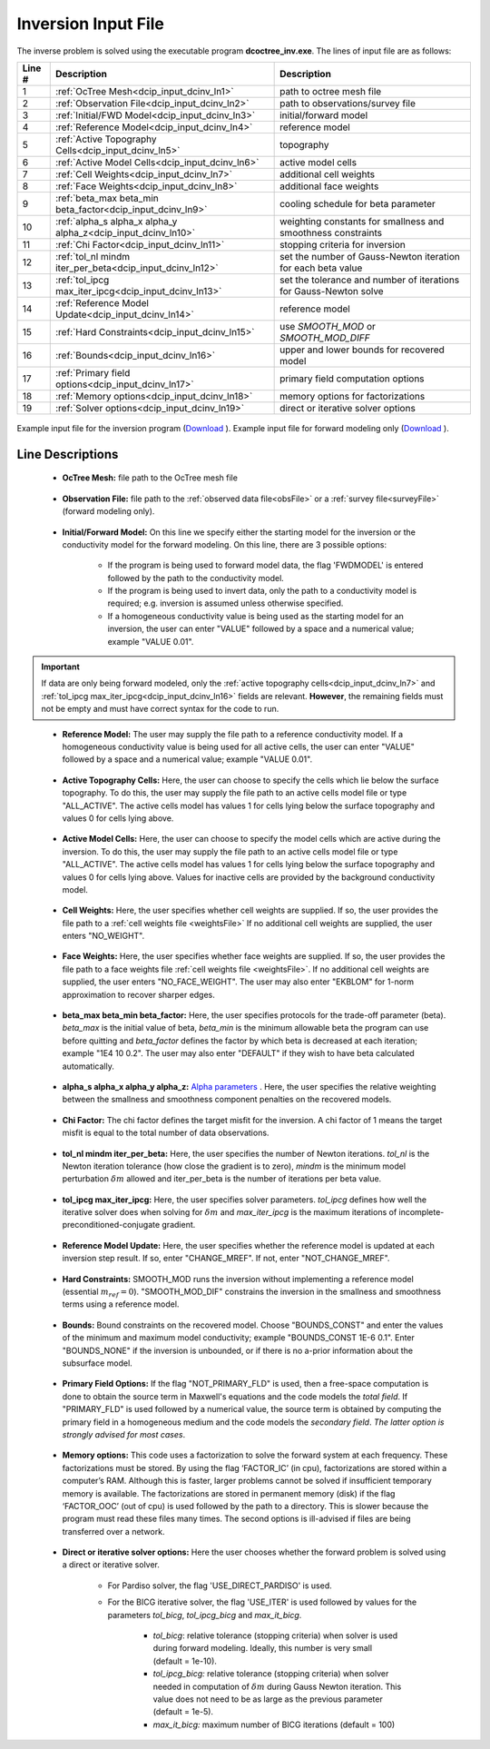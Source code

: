 .. _dcip_input_dcinv:

Inversion Input File
====================

The inverse problem is solved using the executable program **dcoctree_inv.exe**. The lines of input file are as follows:

.. tabularcolumns:: |L|C|C|

+--------+---------------------------------------------------------------------+-------------------------------------------------------------------+
| Line # | Description                                                         | Description                                                       |
+========+=====================================================================+===================================================================+
| 1      | :ref:`OcTree Mesh<dcip_input_dcinv_ln1>`                            | path to octree mesh file                                          |
+--------+---------------------------------------------------------------------+-------------------------------------------------------------------+
| 2      | :ref:`Observation File<dcip_input_dcinv_ln2>`                       | path to observations/survey file                                  |
+--------+---------------------------------------------------------------------+-------------------------------------------------------------------+
| 3      | :ref:`Initial/FWD Model<dcip_input_dcinv_ln3>`                      | initial/forward model                                             |
+--------+---------------------------------------------------------------------+-------------------------------------------------------------------+
| 4      | :ref:`Reference Model<dcip_input_dcinv_ln4>`                        | reference model                                                   |
+--------+---------------------------------------------------------------------+-------------------------------------------------------------------+
| 5      | :ref:`Active Topography Cells<dcip_input_dcinv_ln5>`                | topography                                                        |
+--------+---------------------------------------------------------------------+-------------------------------------------------------------------+
| 6      | :ref:`Active Model Cells<dcip_input_dcinv_ln6>`                     | active model cells                                                |
+--------+---------------------------------------------------------------------+-------------------------------------------------------------------+
| 7      | :ref:`Cell Weights<dcip_input_dcinv_ln7>`                           | additional cell weights                                           |
+--------+---------------------------------------------------------------------+-------------------------------------------------------------------+
| 8      | :ref:`Face Weights<dcip_input_dcinv_ln8>`                           | additional face weights                                           |
+--------+---------------------------------------------------------------------+-------------------------------------------------------------------+
| 9      | :ref:`beta_max beta_min beta_factor<dcip_input_dcinv_ln9>`          | cooling schedule for beta parameter                               |
+--------+---------------------------------------------------------------------+-------------------------------------------------------------------+
| 10     | :ref:`alpha_s alpha_x alpha_y alpha_z<dcip_input_dcinv_ln10>`       | weighting constants for smallness and smoothness constraints      |
+--------+---------------------------------------------------------------------+-------------------------------------------------------------------+
| 11     | :ref:`Chi Factor<dcip_input_dcinv_ln11>`                            | stopping criteria for inversion                                   |
+--------+---------------------------------------------------------------------+-------------------------------------------------------------------+
| 12     | :ref:`tol_nl mindm iter_per_beta<dcip_input_dcinv_ln12>`            | set the number of Gauss-Newton iteration for each beta value      |
+--------+---------------------------------------------------------------------+-------------------------------------------------------------------+
| 13     | :ref:`tol_ipcg max_iter_ipcg<dcip_input_dcinv_ln13>`                | set the tolerance and number of iterations for Gauss-Newton solve |
+--------+---------------------------------------------------------------------+-------------------------------------------------------------------+
| 14     | :ref:`Reference Model Update<dcip_input_dcinv_ln14>`                | reference model                                                   |
+--------+---------------------------------------------------------------------+-------------------------------------------------------------------+
| 15     | :ref:`Hard Constraints<dcip_input_dcinv_ln15>`                      | use *SMOOTH_MOD* or *SMOOTH_MOD_DIFF*                             |
+--------+---------------------------------------------------------------------+-------------------------------------------------------------------+
| 16     | :ref:`Bounds<dcip_input_dcinv_ln16>`                                | upper and lower bounds for recovered model                        |
+--------+---------------------------------------------------------------------+-------------------------------------------------------------------+
| 17     | :ref:`Primary field options<dcip_input_dcinv_ln17>`                 | primary field computation options                                 |
+--------+---------------------------------------------------------------------+-------------------------------------------------------------------+
| 18     | :ref:`Memory options<dcip_input_dcinv_ln18>`                        | memory options for factorizations                                 |
+--------+---------------------------------------------------------------------+-------------------------------------------------------------------+
| 19     | :ref:`Solver options<dcip_input_dcinv_ln19>`                        | direct or iterative solver options                                |
+--------+---------------------------------------------------------------------+-------------------------------------------------------------------+



.. figure:: images/create_inv_input.png
     :align: center
     :width: 700

     Example input file for the inversion program (`Download <https://github.com/ubcgif/E3D/raw/e3d/assets/dcip_input/e3dinv.inp>`__ ). Example input file for forward modeling only (`Download <https://github.com/ubcgif/E3D/raw/e3d/assets/dcip_input/e3dfwd.inp>`__ ).


Line Descriptions
^^^^^^^^^^^^^^^^^

.. _dcip_input_dcinv_ln1:

    - **OcTree Mesh:** file path to the OcTree mesh file

.. _dcip_input_dcinv_ln2:

    - **Observation File:** file path to the :ref:`observed data file<obsFile>` or a :ref:`survey file<surveyFile>` (forward modeling only).

.. _dcip_input_dcinv_ln3:

    - **Initial/Forward Model:** On this line we specify either the starting model for the inversion or the conductivity model for the forward modeling. On this line, there are 3 possible options:

        - If the program is being used to forward model data, the flag 'FWDMODEL' is entered followed by the path to the conductivity model.
        - If the program is being used to invert data, only the path to a conductivity model is required; e.g. inversion is assumed unless otherwise specified.
        - If a homogeneous conductivity value is being used as the starting model for an inversion, the user can enter "VALUE" followed by a space and a numerical value; example "VALUE 0.01".

.. important::

    If data are only being forward modeled, only the :ref:`active topography cells<dcip_input_dcinv_ln7>` and :ref:`tol_ipcg max_iter_ipcg<dcip_input_dcinv_ln16>` fields are relevant. **However**, the remaining fields must not be empty and must have correct syntax for the code to run.

.. _dcip_input_dcinv_ln4:

    - **Reference Model:** The user may supply the file path to a reference conductivity model. If a homogeneous conductivity value is being used for all active cells, the user can enter "VALUE" followed by a space and a numerical value; example "VALUE 0.01".

.. _dcip_input_dcinv_ln5:

    - **Active Topography Cells:** Here, the user can choose to specify the cells which lie below the surface topography. To do this, the user may supply the file path to an active cells model file or type "ALL_ACTIVE". The active cells model has values 1 for cells lying below the surface topography and values 0 for cells lying above.

.. _dcip_input_dcinv_ln6:

    - **Active Model Cells:** Here, the user can choose to specify the model cells which are active during the inversion. To do this, the user may supply the file path to an active cells model file or type "ALL_ACTIVE". The active cells model has values 1 for cells lying below the surface topography and values 0 for cells lying above. Values for inactive cells are provided by the background conductivity model.

.. _dcip_input_dcinv_ln7:

    - **Cell Weights:** Here, the user specifies whether cell weights are supplied. If so, the user provides the file path to a :ref:`cell weights file <weightsFile>`  If no additional cell weights are supplied, the user enters "NO_WEIGHT".

.. _dcip_input_dcinv_ln8:

    - **Face Weights:** Here, the user specifies whether face weights are supplied. If so, the user provides the file path to a face weights file :ref:`cell weights file <weightsFile>`. If no additional cell weights are supplied, the user enters "NO_FACE_WEIGHT". The user may also enter "EKBLOM" for 1-norm approximation to recover sharper edges.

.. _dcip_input_dcinv_ln9:

    - **beta_max beta_min beta_factor:** Here, the user specifies protocols for the trade-off parameter (beta). *beta_max* is the initial value of beta, *beta_min* is the minimum allowable beta the program can use before quitting and *beta_factor* defines the factor by which beta is decreased at each iteration; example "1E4 10 0.2". The user may also enter "DEFAULT" if they wish to have beta calculated automatically.

.. _dcip_input_dcinv_ln10:

    - **alpha_s alpha_x alpha_y alpha_z:** `Alpha parameters <http://giftoolscookbook.readthedocs.io/en/latest/content/fundamentals/Alphas.html>`__ . Here, the user specifies the relative weighting between the smallness and smoothness component penalties on the recovered models.

.. _dcip_input_dcinv_ln11:

    - **Chi Factor:** The chi factor defines the target misfit for the inversion. A chi factor of 1 means the target misfit is equal to the total number of data observations.

.. _dcip_input_dcinv_ln12:

    - **tol_nl mindm iter_per_beta:** Here, the user specifies the number of Newton iterations. *tol_nl* is the Newton iteration tolerance (how close the gradient is to zero), *mindm* is the minimum model perturbation :math:`\delta m` allowed and iter_per_beta is the number of iterations per beta value.

.. _dcip_input_dcinv_ln13:

    - **tol_ipcg max_iter_ipcg:** Here, the user specifies solver parameters. *tol_ipcg* defines how well the iterative solver does when solving for :math:`\delta m` and *max_iter_ipcg* is the maximum iterations of incomplete-preconditioned-conjugate gradient.

.. _dcip_input_dcinv_ln14:

    - **Reference Model Update:** Here, the user specifies whether the reference model is updated at each inversion step result. If so, enter "CHANGE_MREF". If not, enter "NOT_CHANGE_MREF".

.. _dcip_input_dcinv_ln15:

    - **Hard Constraints:** SMOOTH_MOD runs the inversion without implementing a reference model (essential :math:`m_{ref}=0`). "SMOOTH_MOD_DIF" constrains the inversion in the smallness and smoothness terms using a reference model.

.. _dcip_input_dcinv_ln16:

    - **Bounds:** Bound constraints on the recovered model. Choose "BOUNDS_CONST" and enter the values of the minimum and maximum model conductivity; example "BOUNDS_CONST 1E-6 0.1". Enter "BOUNDS_NONE" if the inversion is unbounded, or if there is no a-prior information about the subsurface model.

.. _dcip_input_dcinv_ln17:

    - **Primary Field Options:** If the flag "NOT_PRIMARY_FLD" is used, then a free-space computation is done to obtain the source term in Maxwell's equations and the code models the *total field*. If "PRIMARY_FLD" is used followed by a numerical value, the source term is obtained by computing the primary field in a homogeneous medium and the code models the *secondary field*. *The latter option is strongly advised for most cases*.


.. _dcip_input_dcinv_ln18:

    - **Memory options:** This code uses a factorization to solve the forward system at each frequency. These factorizations must be stored. By using the flag ‘FACTOR_IC’ (in cpu), factorizations are stored within a computer’s RAM. Although this is faster, larger problems cannot be solved if insufficient temporary memory is available. The factorizations are stored in permanent memory (disk) if the flag ‘FACTOR_OOC’ (out of cpu) is used followed by the path to a directory. This is slower because the program must read these files many times. The second options is ill-advised if files are being transferred over a network.

.. _dcip_input_dcinv_ln19:

    - **Direct or iterative solver options:** Here the user chooses whether the forward problem is solved using a direct or iterative solver.

        - For Pardiso solver, the flag 'USE_DIRECT_PARDISO' is used.
        - For the BICG iterative solver, the flag 'USE_ITER' is used followed by values for the parameters *tol_bicg*, *tol_ipcg_bicg* and *max_it_bicg*.

            - *tol_bicg*: relative tolerance (stopping criteria) when solver is used during forward modeling. Ideally, this number is very small (default = 1e-10).
            - *tol_ipcg_bicg:* relative tolerance (stopping criteria) when solver needed in computation of :math:`\delta m` during Gauss Newton iteration. This value does not need to be as large as the previous parameter (default = 1e-5).
            - *max_it_bicg:* maximum number of BICG iterations (default = 100)


